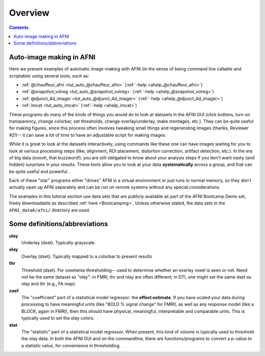 .. _tut_auto_overview:

Overview
========

.. contents::
   :depth: 3

Auto-image making in AFNI
-------------------------

Here we present examples of automatic image-making with AFNI (in the
sense of being command line callable and scriptable) using several
tools, such as:

* :ref:`@chauffeur_afni <tut_auto_@chauffeur_afni>` (:ref:`-help
  <ahelp_@chauffeur_afni>`)

* :ref:`@snapshot_volreg <tut_auto_@snapshot_volreg>` (:ref:`-help
  <ahelp_@snapshot_volreg>`)

* :ref:`@djunct_4d_imager <tut_auto_@djunct_4d_imager>`
  (:ref:`-help <ahelp_@djunct_4d_imager>`)

* :ref:`imcat <tut_auto_imcat>` (:ref:`-help <ahelp_imcat>`)

These programs do many of the kinds of things you would do to look at
datasets in the AFNI GUI (click buttons, turn on transparency, change
colorbar, set thresholds, change overlay/underlay, make montages,
etc.).  They can be quite useful for making figures, since this
process often involves tweaking small things and regenerating images
(thanks, Reviewer \#2!)-- it can save a *lot* of time to have an
adjustable script for making images.

While it is great to look at the datasets interactively, using
commands like these one can have images waiting for you to look at
various processing steps (like, alignment, ROI placement, distortion
correction, artifact detection, etc.).  In the era of big data (ooooh,
that buzzword!), you are still obligated to know about your analysis
steps if you don't want nasty (and hidden) surprises in your results.
These tools allow you to look at your data **systematically** across a
group, and that can be quite useful and powerful.

Each of these "star" programs either "drives" AFNI in a virtual
environment or just runs in normal memory, so they don't actually open
up AFNI separately and can be run on remote systems without any
special considerations.

The examples in this tutorial section use data sets that are publicly
available as part of the AFNI Bootcamp Demo set, freely downloadable
as described :ref:`here <Bootcamping>`.  Unless otherwise stated, the
data sets in the ``AFNI_data6/afni/`` directory are used.

Some definitions/abbreviations
------------------------------

**ulay**
  Underlay (dset). Typically grayscale.

**olay**
  Overlay (dset). Typically mapped to a colorbar to present results

**thr**
  Threshold (dset). For voxelwise thresholding-- used to determine
  whether an overlay voxel is seen or not.  Need *not* be the same
  dataset as "olay": in FMRI, thr and olay are often different; in
  DTI, one might set the same dset as olay and thr (e.g., FA map).

**coef** 
  The "coefficient" part of a statistical model regressor: the
  **effect estimate**.  If you have scaled your data during processing
  to have meaningful units (like "BOLD % signal change" for FMRI), as
  well as any response model (like a BLOCK, again in FMRI), then this
  should have physical, meaningful, interpretable and comparable
  units.  This is typically used to set the olay colors.

**stat** 
  The "statistic" part of a statistical model regressor.  When
  present, this kind of volume is typically used to threshold the olay
  data.  In both the AFNI GUI and on the commandline, there are
  functions/programs to convert a p-value to a statistic value, for
  convenience in thresholding.

